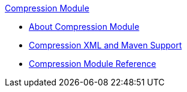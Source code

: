 .xref:index.adoc[Compression Module]
* xref:index.adoc[About Compression Module]
* xref:compression-xml-maven.adoc[Compression XML and Maven Support]
* xref:compression-documentation.adoc[Compression Module Reference]
